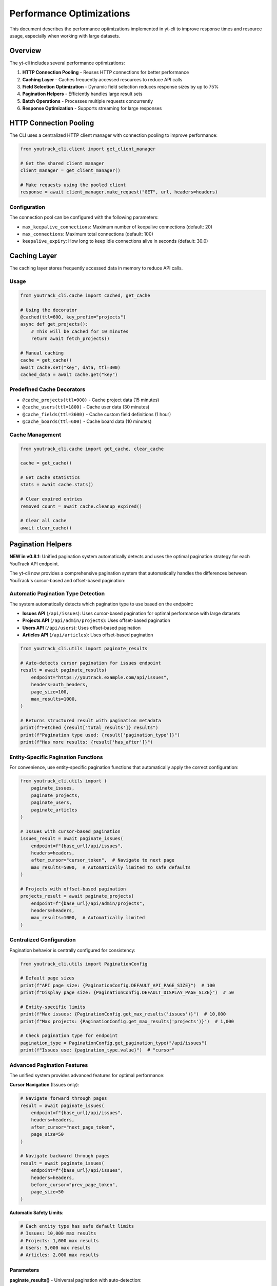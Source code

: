 Performance Optimizations
=========================

This document describes the performance optimizations implemented in yt-cli to improve response times and resource usage, especially when working with large datasets.

Overview
--------

The yt-cli includes several performance optimizations:

1. **HTTP Connection Pooling** - Reuses HTTP connections for better performance
2. **Caching Layer** - Caches frequently accessed resources to reduce API calls
3. **Field Selection Optimization** - Dynamic field selection reduces response sizes by up to 75%
4. **Pagination Helpers** - Efficiently handles large result sets
5. **Batch Operations** - Processes multiple requests concurrently
6. **Response Optimization** - Supports streaming for large responses

HTTP Connection Pooling
-----------------------

The CLI uses a centralized HTTP client manager with connection pooling to improve performance:

.. code-block:: python

   from youtrack_cli.client import get_client_manager

   # Get the shared client manager
   client_manager = get_client_manager()

   # Make requests using the pooled client
   response = await client_manager.make_request("GET", url, headers=headers)

Configuration
~~~~~~~~~~~~~

The connection pool can be configured with the following parameters:

- ``max_keepalive_connections``: Maximum number of keepalive connections (default: 20)
- ``max_connections``: Maximum total connections (default: 100)
- ``keepalive_expiry``: How long to keep idle connections alive in seconds (default: 30.0)

Caching Layer
-------------

The caching layer stores frequently accessed data in memory to reduce API calls.

Usage
~~~~~

.. code-block:: python

   from youtrack_cli.cache import cached, get_cache

   # Using the decorator
   @cached(ttl=600, key_prefix="projects")
   async def get_projects():
       # This will be cached for 10 minutes
       return await fetch_projects()

   # Manual caching
   cache = get_cache()
   await cache.set("key", data, ttl=300)
   cached_data = await cache.get("key")

Predefined Cache Decorators
~~~~~~~~~~~~~~~~~~~~~~~~~~~

- ``@cache_projects(ttl=900)`` - Cache project data (15 minutes)
- ``@cache_users(ttl=1800)`` - Cache user data (30 minutes)
- ``@cache_fields(ttl=3600)`` - Cache custom field definitions (1 hour)
- ``@cache_boards(ttl=600)`` - Cache board data (10 minutes)

Cache Management
~~~~~~~~~~~~~~~~

.. code-block:: python

   from youtrack_cli.cache import get_cache, clear_cache

   cache = get_cache()

   # Get cache statistics
   stats = await cache.stats()

   # Clear expired entries
   removed_count = await cache.cleanup_expired()

   # Clear all cache
   await clear_cache()

Pagination Helpers
------------------

**NEW in v0.8.1**: Unified pagination system automatically detects and uses the optimal pagination strategy for each YouTrack API endpoint.

The yt-cli now provides a comprehensive pagination system that automatically handles the differences between YouTrack's cursor-based and offset-based pagination:

Automatic Pagination Type Detection
~~~~~~~~~~~~~~~~~~~~~~~~~~~~~~~~~~~

The system automatically detects which pagination type to use based on the endpoint:

- **Issues API** (``/api/issues``): Uses cursor-based pagination for optimal performance with large datasets
- **Projects API** (``/api/admin/projects``): Uses offset-based pagination
- **Users API** (``/api/users``): Uses offset-based pagination
- **Articles API** (``/api/articles``): Uses offset-based pagination

.. code-block:: python

   from youtrack_cli.utils import paginate_results

   # Auto-detects cursor pagination for issues endpoint
   result = await paginate_results(
       endpoint="https://youtrack.example.com/api/issues",
       headers=auth_headers,
       page_size=100,
       max_results=1000,
   )

   # Returns structured result with pagination metadata
   print(f"Fetched {result['total_results']} results")
   print(f"Pagination type used: {result['pagination_type']}")
   print(f"Has more results: {result['has_after']}")

Entity-Specific Pagination Functions
~~~~~~~~~~~~~~~~~~~~~~~~~~~~~~~~~~~

For convenience, use entity-specific pagination functions that automatically apply the correct configuration:

.. code-block:: python

   from youtrack_cli.utils import (
       paginate_issues,
       paginate_projects,
       paginate_users,
       paginate_articles
   )

   # Issues with cursor-based pagination
   issues_result = await paginate_issues(
       endpoint=f"{base_url}/api/issues",
       headers=headers,
       after_cursor="cursor_token",  # Navigate to next page
       max_results=5000,  # Automatically limited to safe defaults
   )

   # Projects with offset-based pagination
   projects_result = await paginate_projects(
       endpoint=f"{base_url}/api/admin/projects",
       headers=headers,
       max_results=1000,  # Automatically limited
   )

Centralized Configuration
~~~~~~~~~~~~~~~~~~~~~~~~~

Pagination behavior is centrally configured for consistency:

.. code-block:: python

   from youtrack_cli.utils import PaginationConfig

   # Default page sizes
   print(f"API page size: {PaginationConfig.DEFAULT_API_PAGE_SIZE}")  # 100
   print(f"Display page size: {PaginationConfig.DEFAULT_DISPLAY_PAGE_SIZE}")  # 50

   # Entity-specific limits
   print(f"Max issues: {PaginationConfig.get_max_results('issues')}")  # 10,000
   print(f"Max projects: {PaginationConfig.get_max_results('projects')}")  # 1,000

   # Check pagination type for endpoint
   pagination_type = PaginationConfig.get_pagination_type("/api/issues")
   print(f"Issues use: {pagination_type.value}")  # "cursor"

Advanced Pagination Features
~~~~~~~~~~~~~~~~~~~~~~~~~~~~

The unified system provides advanced features for optimal performance:

**Cursor Navigation** (Issues only):

.. code-block:: python

   # Navigate forward through pages
   result = await paginate_issues(
       endpoint=f"{base_url}/api/issues",
       headers=headers,
       after_cursor="next_page_token",
       page_size=50
   )

   # Navigate backward through pages
   result = await paginate_issues(
       endpoint=f"{base_url}/api/issues",
       headers=headers,
       before_cursor="prev_page_token",
       page_size=50
   )

**Automatic Safety Limits**:

.. code-block:: python

   # Each entity type has safe default limits
   # Issues: 10,000 max results
   # Projects: 1,000 max results
   # Users: 5,000 max results
   # Articles: 2,000 max results

Parameters
~~~~~~~~~~

**paginate_results()** - Universal pagination with auto-detection:

- ``endpoint``: API endpoint URL
- ``headers``: Optional request headers
- ``params``: Optional query parameters
- ``page_size``: Number of items per page (default: 100)
- ``max_results``: Maximum number of results to fetch (None for entity defaults)
- ``after_cursor``: Start pagination after this cursor (cursor pagination only)
- ``before_cursor``: Start pagination before this cursor (cursor pagination only)
- ``use_cursor_pagination``: Override auto-detection (None for auto-detect)

**Entity-specific functions** (``paginate_issues``, ``paginate_projects``, etc.):

- Same parameters as ``paginate_results()`` but with entity-optimized defaults
- ``paginate_issues()`` also supports ``after_cursor`` and ``before_cursor``
- Other entity functions use offset-based pagination automatically

Return Format
~~~~~~~~~~~~~

All pagination functions return a consistent format:

.. code-block:: python

   {
       "results": [...],                    # List of items
       "total_results": 150,                # Total items fetched
       "has_after": True,                   # More results available after
       "has_before": False,                 # Results available before
       "after_cursor": "next_token",        # Cursor for next page (cursor only)
       "before_cursor": None,               # Cursor for previous page (cursor only)
       "pagination_type": "cursor"          # Type used ("cursor" or "offset")
   }

Batch Operations
----------------

Process multiple requests concurrently for better performance:

.. code-block:: python

   from youtrack_cli.utils import batch_requests, batch_get_resources

   # Batch multiple different requests
   requests = [
       {"method": "GET", "url": "https://api.com/issues/PROJ-1"},
       {"method": "GET", "url": "https://api.com/issues/PROJ-2"},
       {"method": "GET", "url": "https://api.com/issues/PROJ-3"},
   ]
   responses = await batch_requests(requests, max_concurrent=10)

   # Batch fetch resources by ID
   issues = await batch_get_resources(
       base_url="https://youtrack.example.com/api/issues/{id}",
       resource_ids=["PROJ-1", "PROJ-2", "PROJ-3"],
       headers=auth_headers,
       max_concurrent=5
   )

Benefits
~~~~~~~~

- Significantly faster than sequential requests
- Controlled concurrency to avoid overwhelming the server
- Maintains request order in results
- Handles failures gracefully

Response Optimization
---------------------

Field Selection Optimization
~~~~~~~~~~~~~~~~~~~~~~~~~~~~~

**NEW in v0.8.0**: Dynamic field selection optimization reduces API response sizes and improves performance by only requesting needed fields.

Field Selection Profiles
"""""""""""""""""""""""""

Three predefined profiles optimize for different use cases:

- **minimal**: Essential fields only (id, summary, state) - 75% data reduction
- **standard**: Common fields for general use (default) - 43% faster than full
- **full**: All available fields including custom fields and attachments

.. code-block:: bash

   # Use minimal profile for quick issue lists
   yt issues list --profile minimal

   # Use standard profile (default)
   yt issues list --profile standard

   # Use full profile when you need all details
   yt issues list --profile full

Custom Field Selection
""""""""""""""""""""""

Specify exactly which fields you need:

.. code-block:: bash

   # Request specific fields only
   yt issues list --fields "id,summary,state(name),assignee(login,fullName)"

   # Search with custom fields
   yt issues search "bug" --fields "id,summary,priority(name)"

Configuration
"""""""""""""

Set default field profiles in your configuration:

.. code-block:: bash

   # Set default profile for issues
   yt config set FIELD_PROFILE_ISSUES minimal

   # Set default for projects
   yt config set FIELD_PROFILE_PROJECTS standard

Performance Benchmarking
"""""""""""""""""""""""""

Benchmark field selection performance in your environment:

.. code-block:: bash

   # Run performance benchmark
   yt issues benchmark --project-id PROJECT --sample-size 50

Example benchmark results:

.. code-block:: text

   Profile      Avg Time     Performance Gain
   ----------------------------------------
   minimal      0.015s       55% faster
   standard     0.018s       43% faster
   full         0.033s       baseline

Programmatic Usage
""""""""""""""""""

Use field selection in your code:

.. code-block:: python

   from youtrack_cli.field_selection import get_field_selector

   # Get optimized field selection
   selector = get_field_selector()
   fields = selector.get_fields("issues", "minimal")

   # Custom field selection with exclusions
   fields = selector.get_fields(
       "issues",
       "standard",
       custom_fields=["priority(name)", "tags(name)"],
       exclude_fields=["description"]
   )

Streaming Large Responses
~~~~~~~~~~~~~~~~~~~~~~~~~

For large file downloads or responses, use streaming to avoid memory issues:

.. code-block:: python

   from youtrack_cli.utils import stream_large_response

   # Stream a large file download
   async with open("large_file.zip", "wb") as f:
       async for chunk in stream_large_response(download_url, headers=auth_headers):
           f.write(chunk)

Performance Monitoring
----------------------

Monitor and benchmark performance to track improvements:

.. code-block:: python

   from youtrack_cli.performance import performance_timer, benchmark_requests

   # Time individual operations
   async with performance_timer("fetch_issues", project="PROJ"):
       issues = await fetch_issues()

   # Benchmark operations
   result = await benchmark_requests(
       operation_name="api_call",
       async_func=lambda: make_api_call(),
       iterations=10,
       concurrent=3
   )

   print(f"Average duration: {result.avg_duration:.3f}s")
   print(f"Operations per second: {result.operations_per_second:.1f}")

Best Practices
--------------

For Large Datasets
~~~~~~~~~~~~~~~~~~

1. **Use pagination** with appropriate page sizes (100-500 items)
2. **Request only needed fields** using field selection
3. **Cache frequently accessed data** like project lists and user info
4. **Use batch operations** when fetching multiple resources

For High-Frequency Operations
~~~~~~~~~~~~~~~~~~~~~~~~~~~~~

1. **Enable caching** with appropriate TTL values
2. **Use connection pooling** (enabled by default)
3. **Monitor performance** to identify bottlenecks
4. **Implement retry logic** with exponential backoff

For Memory-Constrained Environments
~~~~~~~~~~~~~~~~~~~~~~~~~~~~~~~~~~~

1. **Use streaming** for large file downloads
2. **Limit concurrent operations** to control memory usage
3. **Clear cache periodically** to free memory
4. **Use smaller page sizes** for pagination

Configuration
-------------

Performance settings can be configured through environment variables or configuration files:

.. code-block:: bash

   # Connection pool settings
   export YT_MAX_CONNECTIONS=50
   export YT_KEEPALIVE_CONNECTIONS=10

   # Cache settings
   export YT_CACHE_TTL=600
   export YT_CACHE_CLEANUP_INTERVAL=300

   # Request settings
   export YT_DEFAULT_PAGE_SIZE=100
   export YT_MAX_CONCURRENT=10

Monitoring
----------

Use the built-in performance monitoring to track improvements:

.. code-block:: python

   from youtrack_cli.performance import get_performance_monitor

   monitor = get_performance_monitor()

   # Get performance summary
   summary = monitor.summary("api_requests")
   print(f"Average API response time: {summary['avg_duration']:.3f}s")
   print(f"Total API calls: {summary['total_operations']}")

Troubleshooting
---------------

High Memory Usage
~~~~~~~~~~~~~~~~~

- Reduce concurrent operation limits
- Use streaming for large responses
- Clear cache more frequently
- Check for connection leaks

Slow Performance
~~~~~~~~~~~~~~~~

- Enable caching for frequently accessed data
- Use batch operations instead of sequential requests
- Monitor network latency
- Check YouTrack server performance

Connection Issues
~~~~~~~~~~~~~~~~~

- Verify connection pool settings
- Check network connectivity
- Review server-side rate limiting
- Monitor connection reuse rates
